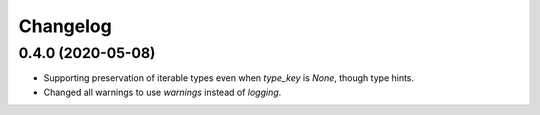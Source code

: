 Changelog
=========

0.4.0 (2020-05-08)
-------------------
- Supporting preservation of iterable types even when `type_key` is `None`, though type hints.
- Changed all warnings to use `warnings` instead of `logging`.
